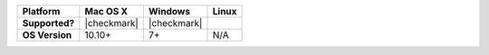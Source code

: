 .. list-table::
   :header-rows: 1
   :stub-columns: 1
   :class: compatibility

   * - Platform
     - Mac OS X
     - Windows
     - Linux
   * - Supported?
     - |checkmark|
     - |checkmark|
     -
   * - OS Version
     - 10.10+
     - 7+
     - N/A
